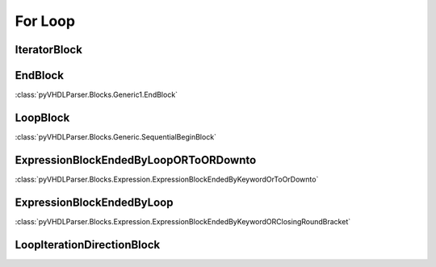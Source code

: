 For Loop
########

IteratorBlock
-------------

EndBlock
--------

:class:`pyVHDLParser.Blocks.Generic1.EndBlock`

LoopBlock
---------

:class:`pyVHDLParser.Blocks.Generic.SequentialBeginBlock`

ExpressionBlockEndedByLoopORToORDownto
--------------------------------------

:class:`pyVHDLParser.Blocks.Expression.ExpressionBlockEndedByKeywordOrToOrDownto`

ExpressionBlockEndedByLoop
--------------------------

:class:`pyVHDLParser.Blocks.Expression.ExpressionBlockEndedByKeywordORClosingRoundBracket`

LoopIterationDirectionBlock
---------------------------

